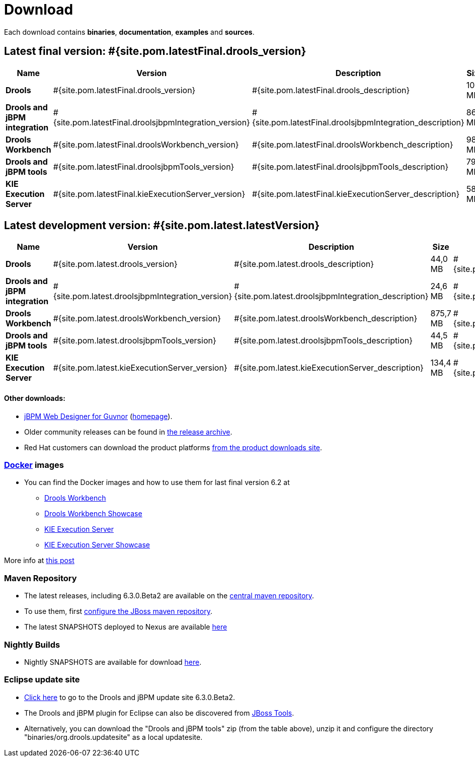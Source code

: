 = Download
:awestruct-layout: normalBase
:page-interpolate: true
:showtitle:

Each download contains **binaries**, **documentation**, **examples** and **sources**.

== Latest final version: #{site.pom.latestFinal.drools_version}

[cols=".<3,.^1,.<7,.<2,.<2,.^2,.^2", options="header", frame="topbot"] 
|===

|Name |Version |Description |Size |Release date |License |Download

|*Drools*
|#{site.pom.latestFinal.drools_version}
|#{site.pom.latestFinal.drools_description}
|104 MB
|#{site.pom.latestFinal.releaseDate}
| link:../code/license.html[ASL 2.0]
|#{site.pom.latestFinal.droolsZip}[Download]

|*Drools and jBPM integration*
|#{site.pom.latestFinal.droolsjbpmIntegration_version}
|#{site.pom.latestFinal.droolsjbpmIntegration_description}
|86,4 MB
|#{site.pom.latestFinal.releaseDate}
| link:../code/license.html[ASL 2.0]
|#{site.pom.latestFinal.droolsjbpmIntegrationZip}[Download]

|*Drools Workbench*
|#{site.pom.latestFinal.droolsWorkbench_version}
|#{site.pom.latestFinal.droolsWorkbench_description}
|989 MB
|#{site.pom.latestFinal.releaseDate}
| link:../code/license.html[ASL 2.0]
|#{site.pom.latestFinal.droolsWorkbenchZip}[Download]

|*Drools and jBPM tools*
|#{site.pom.latestFinal.droolsjbpmTools_version}
|#{site.pom.latestFinal.droolsjbpmTools_description}
|79,6 MB
|#{site.pom.latestFinal.releaseDate}
| link:../code/license.html[ASL 2.0]
|#{site.pom.latestFinal.droolsjbpmToolsZip}[Download]

|*KIE Execution Server*
|#{site.pom.latestFinal.kieExecutionServer_version}
|#{site.pom.latestFinal.kieExecutionServer_description}
|58,5 MB
|#{site.pom.latestFinal.releaseDate}
| link:../code/license.html[ASL 2.0]
|#{site.pom.latestFinal.kieExecutionServerZip}[Download]

|===

== Latest development version:  #{site.pom.latest.latestVersion}

[cols=".<3,.^1,.<7,.<2,.<2,.^2,.^2", options="header", frame="topbot"] 
|===

|Name |Version |Description |Size |Release date |License |Download

|*Drools*
|#{site.pom.latest.drools_version}
|#{site.pom.latest.drools_description}
|44,0 MB
|#{site.pom.latest.releaseDate}
| link:../code/license.html[ASL 2.0]
|#{site.pom.latest.droolsZip}[Download]

|*Drools and jBPM integration*
|#{site.pom.latest.droolsjbpmIntegration_version}
|#{site.pom.latest.droolsjbpmIntegration_description}
|24,6 MB
|#{site.pom.latest.releaseDate}
| link:../code/license.html[ASL 2.0]
|#{site.pom.latest.droolsjbpmIntegrationZip}[Download]

|*Drools Workbench*
|#{site.pom.latest.droolsWorkbench_version}
|#{site.pom.latest.droolsWorkbench_description}
|875,7 MB
|#{site.pom.latest.releaseDate}
| link:../code/license.html[ASL 2.0]
|#{site.pom.latest.droolsWorkbenchZip}[Download]

|*Drools and jBPM tools*
|#{site.pom.latest.droolsjbpmTools_version}
|#{site.pom.latest.droolsjbpmTools_description}
|44,5 MB
|#{site.pom.latest.releaseDate}
| link:../code/license.html[ASL 2.0]
|#{site.pom.latest.droolsjbpmToolsZip}[Download]

|*KIE Execution Server*
|#{site.pom.latest.kieExecutionServer_version}
|#{site.pom.latest.kieExecutionServer_description}
|134,4 MB
|#{site.pom.latest.releaseDate}
| link:../code/license.html[ASL 2.0]
|#{site.pom.latest.kieExecutionServerZip}[Download]

|===

==== Other downloads:

* http://sourceforge.net/projects/jbpm/files/designer/[jBPM Web Designer for Guvnor] (http://www.jboss.org/jbpm/components/designer[homepage]).
* Older community releases can be found in http://download.jboss.org/drools/release/[the release archive].
* Red Hat customers can download the product platforms http://www.jboss.com/downloads/[from the product downloads site].

=== http://www.docker.com/[Docker] images

* You can find the Docker images and how to use them for last final version 6.2 at
** http://registry.hub.docker.com/u/jboss/drools-workbench/[Drools Workbench]
** http://registry.hub.docker.com/u/jboss/drools-workbench-showcase/[Drools Workbench Showcase]
** http://registry.hub.docker.com/u/jboss/kie-server/[KIE Execution Server]
** http://registry.hub.docker.com/u/jboss/kie-server-showcase/[KIE Execution Server Showcase]

More info at http://blog.athico.com/2015/06/drools-jbpm-get-dockerized.html[this post]

=== Maven Repository

* The latest releases, including 6.3.0.Beta2 are available on the http://search.maven.org/#search|ga|1|org.drools[central maven repository].
* To use them, first http://community.jboss.org/wiki/MavenGettingStarted-Users[configure the JBoss maven repository].
* The latest SNAPSHOTS deployed to Nexus are available https://repository.jboss.org/nexus/content/repositories/snapshots/org/drools/[here]

=== Nightly Builds

* Nightly SNAPSHOTS are available for download http://downloads.jboss.org/drools/release/snapshot/[here].

=== Eclipse update site

* http://download.jboss.org/drools/release/6.3.0.Beta2/org.drools.updatesite/[Click here] to go to the Drools and jBPM update site 6.3.0.Beta2.
* The Drools and jBPM plugin for Eclipse can also be discovered from http://www.jboss.org/tools[JBoss Tools].
* Alternatively, you can download the "Drools and jBPM tools" zip (from the table above), unzip it and configure the directory "binaries/org.drools.updatesite" as a local updatesite.

